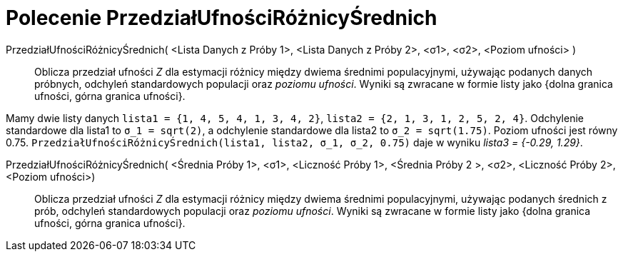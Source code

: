 = Polecenie PrzedziałUfnościRóżnicyŚrednich
:page-en: commands/ZMean2Estimate
ifdef::env-github[:imagesdir: /en/modules/ROOT/assets/images]

PrzedziałUfnościRóżnicyŚrednich( <Lista Danych z Próby 1>, <Lista Danych z Próby 2>, <σ1>, <σ2>, <Poziom ufności> )::
  Oblicza przedział ufności _Z_ dla estymacji różnicy między dwiema średnimi populacyjnymi, używając podanych danych próbnych, 
odchyleń standardowych populacji oraz _poziomu ufności_.
 Wyniki są zwracane w formie listy jako {dolna granica ufności, górna granica ufności}.

[EXAMPLE]
====

Mamy dwie listy danych  `++lista1 = {1, 4, 5, 4, 1, 3, 4, 2}++`, `++lista2 = {2, 1, 3, 1, 2, 5, 2, 4}++`. Odchylenie standardowe dla
 lista1 to `++σ_1 = sqrt(2)++`, a odchylenie standardowe dla lista2 to `++σ_2  = sqrt(1.75)++`. Poziom ufności
jest równy 0.75. `++PrzedziałUfnościRóżnicyŚrednich(lista1, lista2, σ_1,  σ_2, 0.75)++` daje w wyniku _lista3 = {-0.29, 1.29}_.

====

PrzedziałUfnościRóżnicyŚrednich( <Średnia Próby 1>, <σ1>, <Liczność Próby 1>, <Średnia Próby 2 >, <σ2>, <Liczność Próby 2>, <Poziom ufności>)::
  Oblicza przedział ufności _Z_ dla estymacji różnicy między dwiema średnimi populacyjnymi, używając podanych średnich z prób, 
odchyleń standardowych populacji oraz _poziomu ufności_.
  Wyniki są zwracane w formie listy jako {dolna granica ufności, górna granica ufności}.
